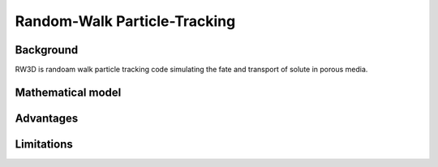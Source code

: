 Random-Walk Particle-Tracking
=====

.. _background:

Background
------------

RW3D is randoam walk particle tracking code simulating the fate and transport of solute in porous media. 


Mathematical model
----------------



Advantages
----------------



Limitations
----------------
